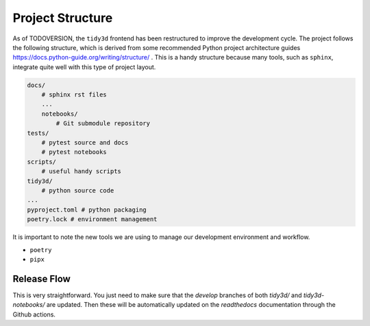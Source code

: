 
Project Structure
=================

As of TODOVERSION, the ``tidy3d`` frontend has been restructured to improve the development cycle. The project follows the following structure, which is derived from some recommended Python project architecture guides https://docs.python-guide.org/writing/structure/ . This is a handy structure because many tools, such as ``sphinx``, integrate quite well with this type of project layout.

.. code::

    docs/
        # sphinx rst files
        ...
        notebooks/
            # Git submodule repository
    tests/
        # pytest source and docs
        # pytest notebooks
    scripts/
        # useful handy scripts
    tidy3d/
        # python source code
    ...
    pyproject.toml # python packaging
    poetry.lock # environment management

It is important to note the new tools we are using to manage our development environment and workflow.

- ``poetry``
- ``pipx``

Release Flow
^^^^^^^^^^^^^^^

This is very straightforward. You just need to make sure that the `develop` branches of both `tidy3d/` and `tidy3d-notebooks/` are updated. Then these will be automatically updated on the `readthedocs` documentation through the Github actions.


